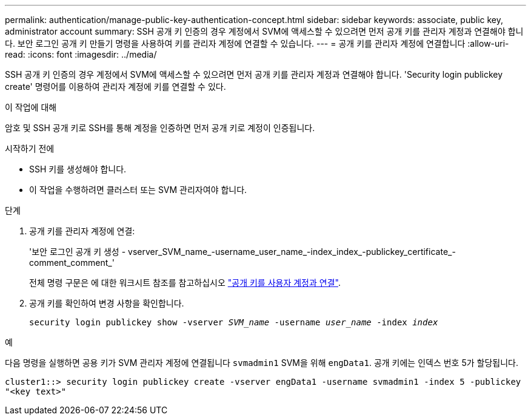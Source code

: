 ---
permalink: authentication/manage-public-key-authentication-concept.html 
sidebar: sidebar 
keywords: associate, public key, administrator account 
summary: SSH 공개 키 인증의 경우 계정에서 SVM에 액세스할 수 있으려면 먼저 공개 키를 관리자 계정과 연결해야 합니다. 보안 로그인 공개 키 만들기 명령을 사용하여 키를 관리자 계정에 연결할 수 있습니다. 
---
= 공개 키를 관리자 계정에 연결합니다
:allow-uri-read: 
:icons: font
:imagesdir: ../media/


[role="lead"]
SSH 공개 키 인증의 경우 계정에서 SVM에 액세스할 수 있으려면 먼저 공개 키를 관리자 계정과 연결해야 합니다. 'Security login publickey create' 명령어를 이용하여 관리자 계정에 키를 연결할 수 있다.

.이 작업에 대해
암호 및 SSH 공개 키로 SSH를 통해 계정을 인증하면 먼저 공개 키로 계정이 인증됩니다.

.시작하기 전에
* SSH 키를 생성해야 합니다.
* 이 작업을 수행하려면 클러스터 또는 SVM 관리자여야 합니다.


.단계
. 공개 키를 관리자 계정에 연결:
+
'보안 로그인 공개 키 생성 - vserver_SVM_name_-username_user_name_-index_index_-publickey_certificate_-comment_comment_'

+
전체 명령 구문은 에 대한 워크시트 참조를 참고하십시오 link:config-worksheets-reference.html["공개 키를 사용자 계정과 연결"^].

. 공개 키를 확인하여 변경 사항을 확인합니다.
+
`security login publickey show -vserver _SVM_name_ -username _user_name_ -index _index_`



.예
다음 명령을 실행하면 공용 키가 SVM 관리자 계정에 연결됩니다 `svmadmin1` SVM을 위해 `engData1`. 공개 키에는 인덱스 번호 5가 할당됩니다.

[listing]
----
cluster1::> security login publickey create -vserver engData1 -username svmadmin1 -index 5 -publickey
"<key text>"
----